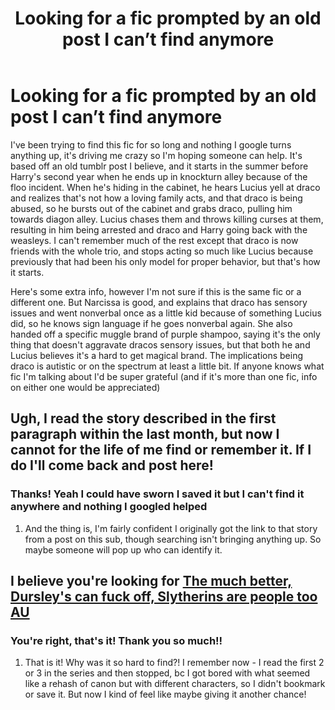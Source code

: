 #+TITLE: Looking for a fic prompted by an old post I can’t find anymore

* Looking for a fic prompted by an old post I can’t find anymore
:PROPERTIES:
:Author: Haunting-Season3247
:Score: 3
:DateUnix: 1617576216.0
:DateShort: 2021-Apr-05
:FlairText: What's That Fic?
:END:
I've been trying to find this fic for so long and nothing I google turns anything up, it's driving me crazy so I'm hoping someone can help. It's based off an old tumblr post I believe, and it starts in the summer before Harry's second year when he ends up in knockturn alley because of the floo incident. When he's hiding in the cabinet, he hears Lucius yell at draco and realizes that's not how a loving family acts, and that draco is being abused, so he bursts out of the cabinet and grabs draco, pulling him towards diagon alley. Lucius chases them and throws killing curses at them, resulting in him being arrested and draco and Harry going back with the weasleys. I can't remember much of the rest except that draco is now friends with the whole trio, and stops acting so much like Lucius because previously that had been his only model for proper behavior, but that's how it starts.

Here's some extra info, however I'm not sure if this is the same fic or a different one. But Narcissa is good, and explains that draco has sensory issues and went nonverbal once as a little kid because of something Lucius did, so he knows sign language if he goes nonverbal again. She also handed off a specific muggle brand of purple shampoo, saying it's the only thing that doesn't aggravate dracos sensory issues, but that both he and Lucius believes it's a hard to get magical brand. The implications being draco is autistic or on the spectrum at least a little bit. If anyone knows what fic I'm talking about I'd be super grateful (and if it's more than one fic, info on either one would be appreciated)


** Ugh, I read the story described in the first paragraph within the last month, but now I cannot for the life of me find or remember it. If I do I'll come back and post here!
:PROPERTIES:
:Author: dozyhorse
:Score: 1
:DateUnix: 1617585542.0
:DateShort: 2021-Apr-05
:END:

*** Thanks! Yeah I could have sworn I saved it but I can't find it anywhere and nothing I googled helped
:PROPERTIES:
:Author: Haunting-Season3247
:Score: 1
:DateUnix: 1617588457.0
:DateShort: 2021-Apr-05
:END:

**** And the thing is, I'm fairly confident I originally got the link to that story from a post on this sub, though searching isn't bringing anything up. So maybe someone will pop up who can identify it.
:PROPERTIES:
:Author: dozyhorse
:Score: 1
:DateUnix: 1617589367.0
:DateShort: 2021-Apr-05
:END:


** I believe you're looking for [[https://archiveofourown.org/series/959625][The much better, Dursley's can fuck off, Slytherins are people too AU]]
:PROPERTIES:
:Author: HufflepuffWannabe
:Score: 1
:DateUnix: 1617630284.0
:DateShort: 2021-Apr-05
:END:

*** You're right, that's it! Thank you so much!!
:PROPERTIES:
:Author: Haunting-Season3247
:Score: 1
:DateUnix: 1617635327.0
:DateShort: 2021-Apr-05
:END:

**** That is it! Why was it so hard to find?! I remember now - I read the first 2 or 3 in the series and then stopped, bc I got bored with what seemed like a rehash of canon but with different characters, so I didn't bookmark or save it. But now I kind of feel like maybe giving it another chance!
:PROPERTIES:
:Author: dozyhorse
:Score: 1
:DateUnix: 1617664452.0
:DateShort: 2021-Apr-06
:END:
